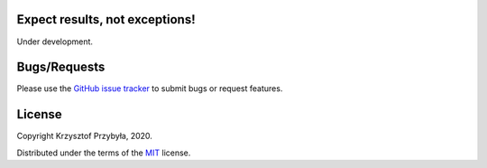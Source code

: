 Expect results, not exceptions!
-------------------------------

.. image:: https://img.shields.io/badge/python-3.8-blue.svg

Under development.


Bugs/Requests
-------------

Please use the `GitHub issue tracker`_ to submit bugs or request features.

.. _`GitHub issue tracker`: https://github.com/kprzybyla/resultful/issues


License
-------

Copyright Krzysztof Przybyła, 2020.

Distributed under the terms of the `MIT`_ license.

.. _`MIT`: https://github.com/kprzybyla/resultful/blob/master/LICENSE
